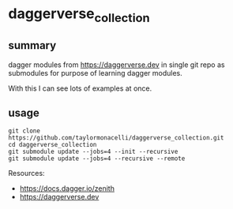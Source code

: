 * daggerverse_collection

** summary

dagger modules from https://daggerverse.dev in single git repo as
submodules for purpose of learning dagger modules.

With this I can see lots of examples at once.

** usage

#+begin_example
git clone https://github.com/taylormonacelli/daggerverse_collection.git
cd daggerverse_collection
git submodule update --jobs=4 --init --recursive
git submodule update --jobs=4 --recursive --remote
#+end_example

Resources:
+ https://docs.dagger.io/zenith
+ https://daggerverse.dev
